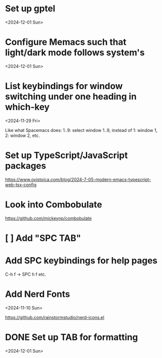 * Set up gptel

<2024-12-01 Sun>

* Configure Memacs such that light/dark mode follows system's

<2024-12-01 Sun>

* List keybindings for window switching under one heading in which-key
:PROPERTIES:
:REGISTERED: <2024-11-29 Fri>
:END:

<2024-11-29 Fri>

Like what Spacemacs does: 1..9: select window 1..9, instead of 1: window 1, 2:
window 2, etc.

* Set up TypeScript/JavaScript packages

https://www.ovistoica.com/blog/2024-7-05-modern-emacs-typescript-web-tsx-config

* Look into Combobulate

https://github.com/mickeynp/combobulate

* [ ] Add "SPC TAB"
* Add SPC keybindings for help pages

C-h f -> SPC h f
etc.

* Add Nerd Fonts
<2024-11-10 Sun>

https://github.com/rainstormstudio/nerd-icons.el
* DONE Set up TAB for formatting

<2024-12-01 Sun>

